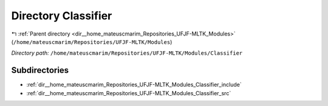 .. _dir__home_mateuscmarim_Repositories_UFJF-MLTK_Modules_Classifier:


Directory Classifier
====================


|exhale_lsh| :ref:`Parent directory <dir__home_mateuscmarim_Repositories_UFJF-MLTK_Modules>` (``/home/mateuscmarim/Repositories/UFJF-MLTK/Modules``)

.. |exhale_lsh| unicode:: U+021B0 .. UPWARDS ARROW WITH TIP LEFTWARDS

*Directory path:* ``/home/mateuscmarim/Repositories/UFJF-MLTK/Modules/Classifier``

Subdirectories
--------------

- :ref:`dir__home_mateuscmarim_Repositories_UFJF-MLTK_Modules_Classifier_include`
- :ref:`dir__home_mateuscmarim_Repositories_UFJF-MLTK_Modules_Classifier_src`



